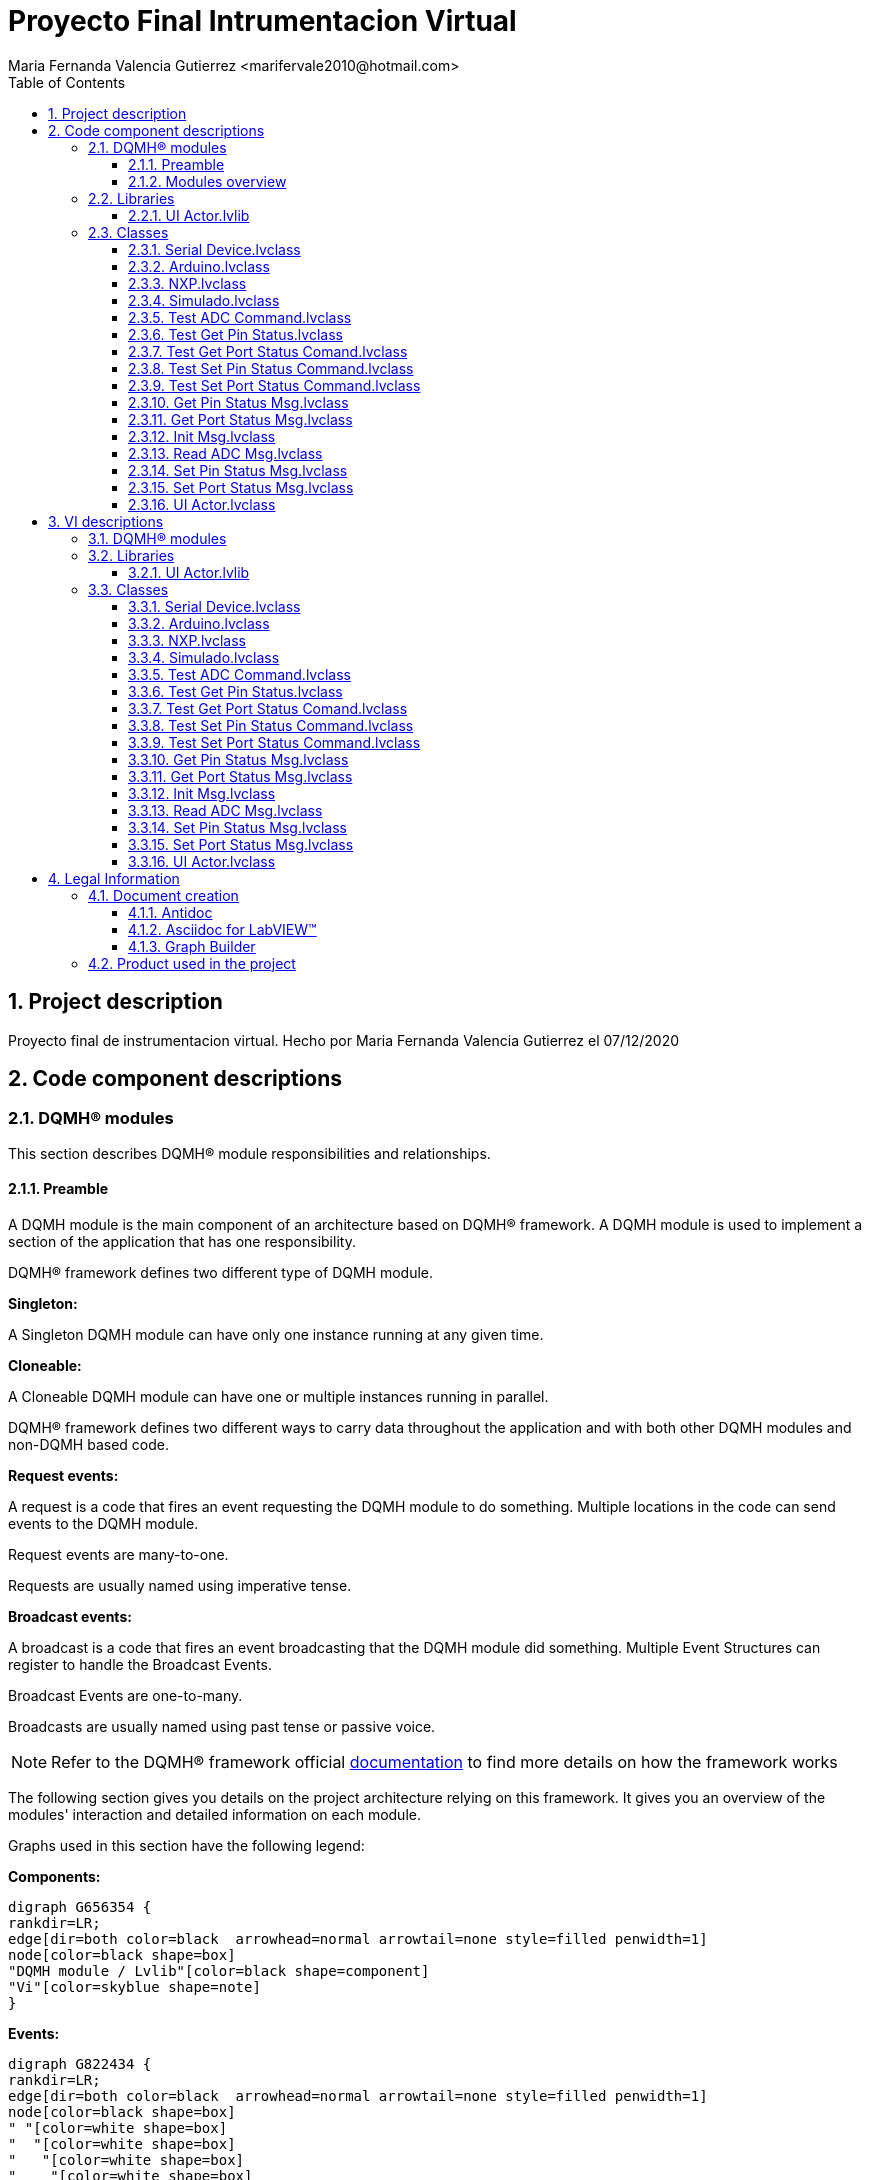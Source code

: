 = Proyecto Final Intrumentacion Virtual
Maria Fernanda Valencia Gutierrez <marifervale2010@hotmail.com>
:doctype: book
:toc: 
:imagesdir: Images
:sectnums: 
:toclevels: 3
:chapter-label: Section

== Project description

Proyecto final de instrumentacion virtual. Hecho por Maria Fernanda Valencia Gutierrez el 07/12/2020

== Code component descriptions

=== DQMH(R) modules

This section describes DQMH(R) module responsibilities and relationships.

==== Preamble

A DQMH module is the main component of an architecture based on DQMH(R) framework. A DQMH module is used to implement a section of the application that has one responsibility.

DQMH(R) framework defines two different type of DQMH module.  

====
*Singleton:*

A Singleton DQMH module can have only one instance running at any given time.
====

====
*Cloneable:*

A Cloneable DQMH module can have one or multiple instances running in parallel.
====

DQMH(R) framework defines two different ways to carry data throughout the application and with both other DQMH modules and non-DQMH based code.

====
*Request events:*

A request is a code that fires an event requesting the DQMH module to do something. Multiple locations in the code can send events to the DQMH module.

Request events are many-to-one.

Requests are usually named using imperative tense.
====

====
*Broadcast events:*

A broadcast is a code that fires an event broadcasting that the DQMH module did something. Multiple Event Structures can register to handle the Broadcast Events.

Broadcast Events are one-to-many.

Broadcasts are usually named using past tense or passive voice.
====

NOTE: Refer to the DQMH(R) framework official http://delacor.com/documentation/dqmh-html/[documentation] to find more details on how the framework works


The following section gives you details on the project architecture relying on this framework.
It gives you an overview of the modules' interaction and detailed information on each module.

Graphs used in this section have the following legend:

*Components:*


[graphviz, format="png", align="center"]
....
digraph G656354 {
rankdir=LR;
edge[dir=both color=black  arrowhead=normal arrowtail=none style=filled penwidth=1]
node[color=black shape=box]
"DQMH module / Lvlib"[color=black shape=component]
"Vi"[color=skyblue shape=note]
}
....

*Events:*

[graphviz, format="png", align="center"]
....
digraph G822434 {
rankdir=LR;
edge[dir=both color=black  arrowhead=normal arrowtail=none style=filled penwidth=1]
node[color=black shape=box]
" "[color=white shape=box]
"  "[color=white shape=box]
"   "[color=white shape=box]
"    "[color=white shape=box]
" " -> "  " [label="Request to a DQMH module" dir=both color=forestgreen  arrowhead=normal arrowtail=none style=filled penwidth=1];
"   " -> "    " [label="Broadcast from a DQMH module" dir=both color=goldenrod  arrowhead=normal arrowtail=none style=dashed penwidth=1];
}
....

*Start and Stop module callers:*

[graphviz, format="png", align="center"]
....
digraph G264088 {
rankdir=LR;
edge[dir=both color=black  arrowhead=normal arrowtail=none style=filled penwidth=1]
node[color=black shape=box]
"Start Module
caller"[color=black shape=component]
"Start Module"[color=yellowgreen shape=note]
"Start Module" -> "Start Module
caller" [label="Called by" dir=both color=yellowgreen  arrowhead=odot arrowtail=inv style=filled penwidth=1];
}
....

[graphviz, format="png", align="center"]
....
digraph G93019 {
rankdir=LR;
edge[dir=both color=black  arrowhead=normal arrowtail=none style=filled penwidth=1]
node[color=black shape=box]
"Stop Module
caller"[color=black shape=component]
"Stop Module"[color=tomato shape=note]
"Stop Module" -> "Stop Module
caller" [label="Called by" dir=both color=tomato  arrowhead=odot arrowtail=inv style=dotted penwidth=1];
}
....


==== Modules overview

This project contains the following modules.

.Modules list
|===
|Singleton|Cloneable

|===

This graph represents the links between all DQMH modules.

[graphviz, format="png", align="center"]
....
digraph G408265 {
rankdir=LR;
edge[dir=both color=black  arrowhead=normal arrowtail=none style=filled penwidth=1]
node[color=black shape=box]
}
....


=== Libraries

This section describes the libraries contained in the project.

==== UI Actor.lvlib

Libreria del Actor principal


=== Classes

This section describes the classes contained in the project.

==== Serial Device.lvclass

Esta clase contiene todos los dinamic dispatch vis que se utilizaron en cada implementación para cada marca además de los que crean cada comando y el que se encarga de leer el puerto serial.


==== Arduino.lvclass

Clase para la marca de microcontroladores Arduino, en esta ocasion probado con uno modelo Arduino NANO


==== NXP.lvclass

Clase para la marca de microcontroladores NXP


==== Simulado.lvclass

Esta clase es para un microcontrolador simulado


==== Test ADC Command.lvclass

Clase para probar el comando para leer el ADC


==== Test Get Pin Status.lvclass

Clase para probar el comando para obtener el estatus del pin


==== Test Get Port Status Comand.lvclass

Clase para probar el comando para obtener el status del puerto


==== Test Set Pin Status Command.lvclass

Clase para probar el comando para dar valor a un pin


==== Test Set Port Status Command.lvclass

Clase para probar el comando para dar valor a un puerto en hexadecimal


==== Get Pin Status Msg.lvclass

Mensajes para obtener el status de un pin


==== Get Port Status Msg.lvclass

Mensajes para obtener el status de un puerto


==== Init Msg.lvclass

Mensaje para incializar la comuncacion con el microcontrolador


==== Read ADC Msg.lvclass

Mensajes para leer el ADC


==== Set Pin Status Msg.lvclass

Mensajes para darle valor a un pin


==== Set Port Status Msg.lvclass

Mensajes para darle valor a un puerto en hexadecimal


==== UI Actor.lvclass

Clase del Actor UI principal


== VI descriptions

=== DQMH(R) modules

This section describes DQMH(R) modules events.

=== Libraries

This section describes libraries public VIs.

==== UI Actor.lvlib

===== UI Actor.lvlib:Get Pin Status Msg.lvclass:Send Get Pin Status.vi

:imgpath: UI Actor.lvlib_Get Pin Status Msg.lvclass_Send Get Pin Status.vi.png
image::{imgpath}[UI Actor.lvlib:Get Pin Status Msg.lvclass:Send Get Pin Status.vi]

*Description:*
++++
Manda el mensaje para obtener el status de un pin
++++

===== UI Actor.lvlib:Get Pin Status Msg.lvclass:Do.vi

:imgpath: UI Actor.lvlib_Get Pin Status Msg.lvclass_Do.vi.png
image::{imgpath}[UI Actor.lvlib:Get Pin Status Msg.lvclass:Do.vi]

*Description:*
++++
Manda mensaje para obtener el status de un pin
++++

===== UI Actor.lvlib:Get Port Status Msg.lvclass:Send Get Port Status.vi

:imgpath: UI Actor.lvlib_Get Port Status Msg.lvclass_Send Get Port Status.vi.png
image::{imgpath}[UI Actor.lvlib:Get Port Status Msg.lvclass:Send Get Port Status.vi]

*Description:*
++++
Manda el mensaje para obtener el status del puerto
++++

===== UI Actor.lvlib:Get Port Status Msg.lvclass:Do.vi

:imgpath: UI Actor.lvlib_Get Port Status Msg.lvclass_Do.vi.png
image::{imgpath}[UI Actor.lvlib:Get Port Status Msg.lvclass:Do.vi]

*Description:*
++++
Manda el mensaje para obtener el status del puerto
++++

===== UI Actor.lvlib:Init Msg.lvclass:Send Init.vi

:imgpath: UI Actor.lvlib_Init Msg.lvclass_Send Init.vi.png
image::{imgpath}[UI Actor.lvlib:Init Msg.lvclass:Send Init.vi]

*Description:*
++++
Manda mensaje para incializar la comuncacion con el microcontrolador
++++

===== UI Actor.lvlib:Init Msg.lvclass:Do.vi

:imgpath: UI Actor.lvlib_Init Msg.lvclass_Do.vi.png
image::{imgpath}[UI Actor.lvlib:Init Msg.lvclass:Do.vi]

*Description:*
++++
Manda mensaje para incializar la comuncacion con el microcontrolador
++++

===== UI Actor.lvlib:Read ADC Msg.lvclass:Send Read ADC.vi

:imgpath: UI Actor.lvlib_Read ADC Msg.lvclass_Send Read ADC.vi.png
image::{imgpath}[UI Actor.lvlib:Read ADC Msg.lvclass:Send Read ADC.vi]

*Description:*
++++
Manda mensaje para leer el ADC
++++

===== UI Actor.lvlib:Read ADC Msg.lvclass:Do.vi

:imgpath: UI Actor.lvlib_Read ADC Msg.lvclass_Do.vi.png
image::{imgpath}[UI Actor.lvlib:Read ADC Msg.lvclass:Do.vi]

*Description:*
++++
Manda mensaje para leer el ADC
++++

===== UI Actor.lvlib:Set Pin Status Msg.lvclass:Send Set Pin Status.vi

:imgpath: UI Actor.lvlib_Set Pin Status Msg.lvclass_Send Set Pin Status.vi.png
image::{imgpath}[UI Actor.lvlib:Set Pin Status Msg.lvclass:Send Set Pin Status.vi]

*Description:*
++++
Manda mensaje para darle valor a un pin
++++

===== UI Actor.lvlib:Set Pin Status Msg.lvclass:Do.vi

:imgpath: UI Actor.lvlib_Set Pin Status Msg.lvclass_Do.vi.png
image::{imgpath}[UI Actor.lvlib:Set Pin Status Msg.lvclass:Do.vi]

*Description:*
++++
Manda mensaje para darle valor a un pin
++++

===== UI Actor.lvlib:Set Port Status Msg.lvclass:Send Set Port Status.vi

:imgpath: UI Actor.lvlib_Set Port Status Msg.lvclass_Send Set Port Status.vi.png
image::{imgpath}[UI Actor.lvlib:Set Port Status Msg.lvclass:Send Set Port Status.vi]

*Description:*
++++
Manda mensaje para darle valor a un puerto en hexadecimal
++++

===== UI Actor.lvlib:Set Port Status Msg.lvclass:Do.vi

:imgpath: UI Actor.lvlib_Set Port Status Msg.lvclass_Do.vi.png
image::{imgpath}[UI Actor.lvlib:Set Port Status Msg.lvclass:Do.vi]

*Description:*
++++
Manda mensaje para darle valor a un puerto en hexadecimal
++++

===== UI Actor.lvlib:UI Actor.lvclass:Read Marca.vi

:imgpath: UI Actor.lvlib_UI Actor.lvclass_Read Marca.vi.png
image::{imgpath}[UI Actor.lvlib:UI Actor.lvclass:Read Marca.vi]

*Description:*
++++
Lee la marca del micro
++++

===== UI Actor.lvlib:UI Actor.lvclass:Write Marca.vi

:imgpath: UI Actor.lvlib_UI Actor.lvclass_Write Marca.vi.png
image::{imgpath}[UI Actor.lvlib:UI Actor.lvclass:Write Marca.vi]

*Description:*
++++
Escribe la marca del micro
++++

===== UI Actor.lvlib:UI Actor.lvclass:Read Visa com port.vi

:imgpath: UI Actor.lvlib_UI Actor.lvclass_Read Visa com port.vi.png
image::{imgpath}[UI Actor.lvlib:UI Actor.lvclass:Read Visa com port.vi]

*Description:*
++++
Lee el puerto com

++++

===== UI Actor.lvlib:UI Actor.lvclass:Write Visa com port.vi

:imgpath: UI Actor.lvlib_UI Actor.lvclass_Write Visa com port.vi.png
image::{imgpath}[UI Actor.lvlib:UI Actor.lvclass:Write Visa com port.vi]

*Description:*
++++
Escribe el puerto com
++++

===== UI Actor.lvlib:UI Actor.lvclass:Read Visa com port 2.vi

:imgpath: UI Actor.lvlib_UI Actor.lvclass_Read Visa com port 2.vi.png
image::{imgpath}[UI Actor.lvlib:UI Actor.lvclass:Read Visa com port 2.vi]

*Description:*
++++
Lee el puerto com

++++

===== UI Actor.lvlib:UI Actor.lvclass:Write Visa com port 2.vi

:imgpath: UI Actor.lvlib_UI Actor.lvclass_Write Visa com port 2.vi.png
image::{imgpath}[UI Actor.lvlib:UI Actor.lvclass:Write Visa com port 2.vi]

*Description:*
++++
Escribe el puerto com
++++

===== UI Actor.lvlib:UI Actor.lvclass:Get Pin Status.vi

:imgpath: UI Actor.lvlib_UI Actor.lvclass_Get Pin Status.vi.png
image::{imgpath}[UI Actor.lvlib:UI Actor.lvclass:Get Pin Status.vi]

*Description:*
++++
Obtiene el valor del pin del micro seleccionado
++++

===== UI Actor.lvlib:UI Actor.lvclass:Get Port Status.vi

:imgpath: UI Actor.lvlib_UI Actor.lvclass_Get Port Status.vi.png
image::{imgpath}[UI Actor.lvlib:UI Actor.lvclass:Get Port Status.vi]

*Description:*
++++
Obtiene el valor del puerto del micro de la marca seleccionado
++++

===== UI Actor.lvlib:UI Actor.lvclass:Init.vi

:imgpath: UI Actor.lvlib_UI Actor.lvclass_Init.vi.png
image::{imgpath}[UI Actor.lvlib:UI Actor.lvclass:Init.vi]

*Description:*
++++
Inicializa la comunicacion serial con el micro de la marca seleccionada
++++

===== UI Actor.lvlib:UI Actor.lvclass:Read ADC.vi

:imgpath: UI Actor.lvlib_UI Actor.lvclass_Read ADC.vi.png
image::{imgpath}[UI Actor.lvlib:UI Actor.lvclass:Read ADC.vi]

*Description:*
++++
Lee el valor que se encuentre en el ADC del micro de la marca seleccionada
++++

===== UI Actor.lvlib:UI Actor.lvclass:SDGETPort.vi

:imgpath: UI Actor.lvlib_UI Actor.lvclass_SDGETPort.vi.png
image::{imgpath}[UI Actor.lvlib:UI Actor.lvclass:SDGETPort.vi]

*Description:*
++++
Dependiendo del comando que se obtenga serial para saber el valor del puerto es traducido en leds que se muestran en Actor core con ayuda de eventos
++++

===== UI Actor.lvlib:UI Actor.lvclass:SDLEDUPDT.vi

:imgpath: UI Actor.lvlib_UI Actor.lvclass_SDLEDUPDT.vi.png
image::{imgpath}[UI Actor.lvlib:UI Actor.lvclass:SDLEDUPDT.vi]

*Description:*
++++
Dependiendo de la respuesta que de el puerto serial se traducira en leds para mostrar el estatus tambien en la interfaz del actor ui
++++

===== UI Actor.lvlib:UI Actor.lvclass:SDPORTUPDT.vi

:imgpath: UI Actor.lvlib_UI Actor.lvclass_SDPORTUPDT.vi.png
image::{imgpath}[UI Actor.lvlib:UI Actor.lvclass:SDPORTUPDT.vi]

*Description:*
++++
Dependiendo del comando que se obtenga serial para saber el valor del puerto es traducido en leds que se muestran en Actor core con ayuda de eventos
++++

===== UI Actor.lvlib:UI Actor.lvclass:SDSETP.vi

:imgpath: UI Actor.lvlib_UI Actor.lvclass_SDSETP.vi.png
image::{imgpath}[UI Actor.lvlib:UI Actor.lvclass:SDSETP.vi]

*Description:*
++++
Dependiendo de la respuesta que de el puerto serial se traducira en leds para mostrar el estatus tambien en la interfaz del actor ui
++++

===== UI Actor.lvlib:UI Actor.lvclass:Set Pin Status.vi

:imgpath: UI Actor.lvlib_UI Actor.lvclass_Set Pin Status.vi.png
image::{imgpath}[UI Actor.lvlib:UI Actor.lvclass:Set Pin Status.vi]

*Description:*
++++
Se le da un valor de alto o bajo a un pin de un puerto de la marca del micro seleccionado
++++

===== UI Actor.lvlib:UI Actor.lvclass:Set Port Status.vi

:imgpath: UI Actor.lvlib_UI Actor.lvclass_Set Port Status.vi.png
image::{imgpath}[UI Actor.lvlib:UI Actor.lvclass:Set Port Status.vi]

*Description:*
++++
Se le da un valor en hexadecimal a un puerto de la marca del micro seleccionado
++++

=== Classes

This section describes classes public VIs.

==== Serial Device.lvclass

===== Serial Device.lvclass:Read Visa com port.vi

:imgpath: Serial Device.lvclass_Read Visa com port.vi.png
image::{imgpath}[Serial Device.lvclass:Read Visa com port.vi]

*Description:*
++++
Lee el puerto com

++++

===== Serial Device.lvclass:Write Visa com port.vi

:imgpath: Serial Device.lvclass_Write Visa com port.vi.png
image::{imgpath}[Serial Device.lvclass:Write Visa com port.vi]

*Description:*
++++
Escribe el puerto com
++++

===== Serial Device.lvclass:ADC Command.vi

:imgpath: Serial Device.lvclass_ADC Command.vi.png
image::{imgpath}[Serial Device.lvclass:ADC Command.vi]

*Description:*
++++
Se forma el comando para leer el ADC de cada marca
++++

===== Serial Device.lvclass:Close connection.vi

:imgpath: Serial Device.lvclass_Close connection.vi.png
image::{imgpath}[Serial Device.lvclass:Close connection.vi]

*Description:*
++++
Se cierra la conexion actual del puerto com

++++

===== Serial Device.lvclass:Command.vi

:imgpath: Serial Device.lvclass_Command.vi.png
image::{imgpath}[Serial Device.lvclass:Command.vi]

*Description:*
++++
Se tiene solamente el vit del comando vacio
++++

===== Serial Device.lvclass:Command.vit

:imgpath: Serial Device.lvclass_Command.vit.png
image::{imgpath}[Serial Device.lvclass:Command.vit]

*Description:*
++++
Este es el vit para generar los comandos con cada parametro dependiendo de lo que se solicite
++++

===== Serial Device.lvclass:Core command.vi

:imgpath: Serial Device.lvclass_Core command.vi.png
image::{imgpath}[Serial Device.lvclass:Core command.vi]

*Description:*
++++
Es un esqueleto para generar el comando donde junta todos los parametros y da un comando de salida
++++

===== Serial Device.lvclass:Get Pin Command.vi

:imgpath: Serial Device.lvclass_Get Pin Command.vi.png
image::{imgpath}[Serial Device.lvclass:Get Pin Command.vi]

*Description:*
++++
Se genera el comando para obtener el estatus del pin seleccionado
++++

===== Serial Device.lvclass:Get Port Command.vi

:imgpath: Serial Device.lvclass_Get Port Command.vi.png
image::{imgpath}[Serial Device.lvclass:Get Port Command.vi]

*Description:*
++++
Se forma el comando para obtener el estatus del puerto seleccionado
++++

===== Serial Device.lvclass:Initialize.vi

:imgpath: Serial Device.lvclass_Initialize.vi.png
image::{imgpath}[Serial Device.lvclass:Initialize.vi]

*Description:*
++++
Se hace la inicializacion dependiendo de la marca que se tenga de entrada
++++

===== Serial Device.lvclass:Read VISA.vi

:imgpath: Serial Device.lvclass_Read VISA.vi.png
image::{imgpath}[Serial Device.lvclass:Read VISA.vi]

*Description:*
++++
Lee el buffer del puerto serial que se seleccione y da como resultado todo lo que contenga, tiene un retardo de 30ms para hacer la comunicacion
++++

===== Serial Device.lvclass:Send command ADC.vi

:imgpath: Serial Device.lvclass_Send command ADC.vi.png
image::{imgpath}[Serial Device.lvclass:Send command ADC.vi]

*Description:*
++++
Se tiene dentro el comando del ADC y este sera solo para mandarlo a llamar

++++

===== Serial Device.lvclass:Send command Get Pin.vi

:imgpath: Serial Device.lvclass_Send command Get Pin.vi.png
image::{imgpath}[Serial Device.lvclass:Send command Get Pin.vi]

*Description:*
++++
Se tiene dentro el comando para obtener el estatus del pin y este sera solo para mandarlo a llamar
++++

===== Serial Device.lvclass:Send command Get Port.vi

:imgpath: Serial Device.lvclass_Send command Get Port.vi.png
image::{imgpath}[Serial Device.lvclass:Send command Get Port.vi]

*Description:*
++++
Se tiene dentro el comando para obtener el estatus del puerto y este sera solo para mandarlo a llamar
++++

===== Serial Device.lvclass:Send command Set Pin.vi

:imgpath: Serial Device.lvclass_Send command Set Pin.vi.png
image::{imgpath}[Serial Device.lvclass:Send command Set Pin.vi]

*Description:*
++++
Se tiene dentro el comando para poner el pin en un valor y este sera solo para mandarlo a llamar
++++

===== Serial Device.lvclass:Send command Set Port.vi

:imgpath: Serial Device.lvclass_Send command Set Port.vi.png
image::{imgpath}[Serial Device.lvclass:Send command Set Port.vi]

*Description:*
++++
Se tiene dentro el comando para poner el puerto en un valor y este sera solo para mandarlo a llamar
++++

===== Serial Device.lvclass:Send command.vi

:imgpath: Serial Device.lvclass_Send command.vi.png
image::{imgpath}[Serial Device.lvclass:Send command.vi]

*Description:*
++++
Es para mandar los distintos comandos
++++

===== Serial Device.lvclass:Send command.vit

:imgpath: Serial Device.lvclass_Send command.vit.png
image::{imgpath}[Serial Device.lvclass:Send command.vit]

*Description:*
++++
Este es el vit para mandar los distintos comandos
++++

===== Serial Device.lvclass:Set pin command.vi

:imgpath: Serial Device.lvclass_Set pin command.vi.png
image::{imgpath}[Serial Device.lvclass:Set pin command.vi]

*Description:*
++++
Aqui se forma el comando para poner el pin de un puerto en alto o bajo, y dependiendo de la marca que se le coloque.
++++

===== Serial Device.lvclass:Set port command.vi

:imgpath: Serial Device.lvclass_Set port command.vi.png
image::{imgpath}[Serial Device.lvclass:Set port command.vi]

*Description:*
++++
Aqui se forma el comando para poner el puerto en un valor en hexadecimal, y dependiendo de la marca que se le coloque.
++++

==== Arduino.lvclass

===== Arduino.lvclass:Initialize.vi

:imgpath: Arduino.lvclass_Initialize.vi.png
image::{imgpath}[Arduino.lvclass:Initialize.vi]

*Description:*
++++
Se inicializa la comunicacion con el arduino de manera serial
++++

===== Arduino.lvclass:Send command ADC.vi

:imgpath: Arduino.lvclass_Send command ADC.vi.png
image::{imgpath}[Arduino.lvclass:Send command ADC.vi]

*Description:*
++++
Se manda el comando para leer el ADC, se escribe en el puerto serial y se lee la respuesta que de el micro.
++++

===== Arduino.lvclass:Send command Get Pin.vi

:imgpath: Arduino.lvclass_Send command Get Pin.vi.png
image::{imgpath}[Arduino.lvclass:Send command Get Pin.vi]

*Description:*
++++
Se manda el comando para leer obtener el status del pin, se escribe en el puerto serial y se lee la respuesta que de el micro.
++++

===== Arduino.lvclass:Send command Get Port.vi

:imgpath: Arduino.lvclass_Send command Get Port.vi.png
image::{imgpath}[Arduino.lvclass:Send command Get Port.vi]

*Description:*
++++
Se manda el comando para obtener el estatus del puerto, se escribe en el puerto serial y se lee la respuesta que de el micro.
++++

===== Arduino.lvclass:Send command Set Pin.vi

:imgpath: Arduino.lvclass_Send command Set Pin.vi.png
image::{imgpath}[Arduino.lvclass:Send command Set Pin.vi]

*Description:*
++++
Se manda el comando para darle un valor a un pin, se escribe en el puerto serial y se lee la respuesta que de el micro.
++++

===== Arduino.lvclass:Send command Set Port.vi

:imgpath: Arduino.lvclass_Send command Set Port.vi.png
image::{imgpath}[Arduino.lvclass:Send command Set Port.vi]

*Description:*
++++
Se manda el comando para poner el peurto en un valor en hexadecimal, se escribe en el puerto serial y se lee la respuesta que de el micro.
++++

==== NXP.lvclass

===== NXP.lvclass:Initialize.vi

:imgpath: NXP.lvclass_Initialize.vi.png
image::{imgpath}[NXP.lvclass:Initialize.vi]

*Description:*
++++
Se inicializa la comunicacion con el nxp de manera serial
++++

===== NXP.lvclass:Send command ADC.vi

:imgpath: NXP.lvclass_Send command ADC.vi.png
image::{imgpath}[NXP.lvclass:Send command ADC.vi]

*Description:*
++++
Se manda el comando para leer el ADC, se escribe en el puerto serial y se lee la respuesta que de el micro.
++++

===== NXP.lvclass:Send command Get Pin.vi

:imgpath: NXP.lvclass_Send command Get Pin.vi.png
image::{imgpath}[NXP.lvclass:Send command Get Pin.vi]

*Description:*
++++
Se manda el comando para leer obtener el status del pin, se escribe en el puerto serial y se lee la respuesta que de el micro.
++++

===== NXP.lvclass:Send command Get Port.vi

:imgpath: NXP.lvclass_Send command Get Port.vi.png
image::{imgpath}[NXP.lvclass:Send command Get Port.vi]

*Description:*
++++
Se manda el comando para obtener el estatus del puerto, se escribe en el puerto serial y se lee la respuesta que de el micro.
++++

===== NXP.lvclass:Send command Set Pin.vi

:imgpath: NXP.lvclass_Send command Set Pin.vi.png
image::{imgpath}[NXP.lvclass:Send command Set Pin.vi]

*Description:*
++++
Se manda el comando para darle un valor a un pin, se escribe en el puerto serial y se lee la respuesta que de el micro.
++++

===== NXP.lvclass:Send command Set Port.vi

:imgpath: NXP.lvclass_Send command Set Port.vi.png
image::{imgpath}[NXP.lvclass:Send command Set Port.vi]

*Description:*
++++
Se manda el comando para poner el peurto en un valor en hexadecimal, se escribe en el puerto serial y se lee la respuesta que de el micro.
++++

==== Simulado.lvclass

===== Simulado.lvclass:Read Simulated commands.vi

:imgpath: Simulado.lvclass_Read Simulated commands.vi.png
image::{imgpath}[Simulado.lvclass:Read Simulated commands.vi]

*Description:*
No description found (add content in VI description)

===== Simulado.lvclass:Write Simulated commands.vi

:imgpath: Simulado.lvclass_Write Simulated commands.vi.png
image::{imgpath}[Simulado.lvclass:Write Simulated commands.vi]

*Description:*
No description found (add content in VI description)

===== Simulado.lvclass:Initialize.vi

:imgpath: Simulado.lvclass_Initialize.vi.png
image::{imgpath}[Simulado.lvclass:Initialize.vi]

*Description:*
++++
Se inicializa la comunicacion con el micro simulado de manera serial
++++

===== Simulado.lvclass:Send command ADC.vi

:imgpath: Simulado.lvclass_Send command ADC.vi.png
image::{imgpath}[Simulado.lvclass:Send command ADC.vi]

*Description:*
++++
Se manda el comando para leer el ADC, se escribe en el puerto serial y se lee la respuesta que de el micro simulado.
++++

===== Simulado.lvclass:Send command Get Pin.vi

:imgpath: Simulado.lvclass_Send command Get Pin.vi.png
image::{imgpath}[Simulado.lvclass:Send command Get Pin.vi]

*Description:*
++++
Se manda el comando para leer obtener el status del pin, se escribe en el puerto serial y se lee la respuesta que de el micro.
++++

===== Simulado.lvclass:Send command Get Port.vi

:imgpath: Simulado.lvclass_Send command Get Port.vi.png
image::{imgpath}[Simulado.lvclass:Send command Get Port.vi]

*Description:*
++++
Se manda el comando para obtener el estatus del puerto, se escribe en el puerto serial y se lee la respuesta que de el micro.
++++

===== Simulado.lvclass:Send command Set Pin.vi

:imgpath: Simulado.lvclass_Send command Set Pin.vi.png
image::{imgpath}[Simulado.lvclass:Send command Set Pin.vi]

*Description:*
++++
Se manda el comando para darle un valor a un pin, se escribe en el puerto serial y se lee la respuesta que de el micro.
++++

===== Simulado.lvclass:Send command Set Port.vi

:imgpath: Simulado.lvclass_Send command Set Port.vi.png
image::{imgpath}[Simulado.lvclass:Send command Set Port.vi]

*Description:*
++++
Se manda el comando para poner el peurto en un valor en hexadecimal, se escribe en el puerto serial y se lee la respuesta que de el micro.
++++

==== Test ADC Command.lvclass

===== Test ADC Command.lvclass:setUp.vi

:imgpath: Test ADC Command.lvclass_setUp.vi.png
image::{imgpath}[Test ADC Command.lvclass:setUp.vi]

*Description:*
++++
setUp runs prior to the test method during test execution.  Use this method to initialize any object data required by your tests.
++++

===== Test ADC Command.lvclass:tearDown.vi

:imgpath: Test ADC Command.lvclass_tearDown.vi.png
image::{imgpath}[Test ADC Command.lvclass:tearDown.vi]

*Description:*
++++
tearDown runs after the test method has completed.  Use this method to clean up any operations or references that were opened by setUp or the test method.  Unit tests should be independent of other unit tests so this VI should ensure that the next test can run in a 'clean' test environment.
++++

===== Test ADC Command.lvclass:testExample.vit

:imgpath: Test ADC Command.lvclass_testExample.vit.png
image::{imgpath}[Test ADC Command.lvclass:testExample.vit]

*Description:*
No description found (add content in VI description)

===== Test ADC Command.lvclass:temp_VI_UnderTest.vi

:imgpath: Test ADC Command.lvclass_temp_VI_UnderTest.vi.png
image::{imgpath}[Test ADC Command.lvclass:temp_VI_UnderTest.vi]

*Description:*
No description found (add content in VI description)

===== Test ADC Command.lvclass:Test Serial ADC Command Response.vi

:imgpath: Test ADC Command.lvclass_Test Serial ADC Command Response.vi.png
image::{imgpath}[Test ADC Command.lvclass:Test Serial ADC Command Response.vi]

*Description:*
++++
En este vi tomado como template del testExample se prueba el comando mandado para leer el ADC del microcontrolador simulado.
++++

==== Test Get Pin Status.lvclass

===== Test Get Pin Status.lvclass:setUp.vi

:imgpath: Test Get Pin Status.lvclass_setUp.vi.png
image::{imgpath}[Test Get Pin Status.lvclass:setUp.vi]

*Description:*
++++
setUp runs prior to the test method during test execution.  Use this method to initialize any object data required by your tests.
++++

===== Test Get Pin Status.lvclass:tearDown.vi

:imgpath: Test Get Pin Status.lvclass_tearDown.vi.png
image::{imgpath}[Test Get Pin Status.lvclass:tearDown.vi]

*Description:*
++++
tearDown runs after the test method has completed.  Use this method to clean up any operations or references that were opened by setUp or the test method.  Unit tests should be independent of other unit tests so this VI should ensure that the next test can run in a 'clean' test environment.
++++

===== Test Get Pin Status.lvclass:testExample.vit

:imgpath: Test Get Pin Status.lvclass_testExample.vit.png
image::{imgpath}[Test Get Pin Status.lvclass:testExample.vit]

*Description:*
No description found (add content in VI description)

===== Test Get Pin Status.lvclass:temp_VI_UnderTest.vi

:imgpath: Test Get Pin Status.lvclass_temp_VI_UnderTest.vi.png
image::{imgpath}[Test Get Pin Status.lvclass:temp_VI_UnderTest.vi]

*Description:*
No description found (add content in VI description)

===== Test Get Pin Status.lvclass:Test Get Pin Status Comm.vi

:imgpath: Test Get Pin Status.lvclass_Test Get Pin Status Comm.vi.png
image::{imgpath}[Test Get Pin Status.lvclass:Test Get Pin Status Comm.vi]

*Description:*
++++
En este vi tomado como template del testExample se prueba el comando mandado para obtener el status de un pin del microcontrolador simulado.
++++

==== Test Get Port Status Comand.lvclass

===== Test Get Port Status Comand.lvclass:setUp.vi

:imgpath: Test Get Port Status Comand.lvclass_setUp.vi.png
image::{imgpath}[Test Get Port Status Comand.lvclass:setUp.vi]

*Description:*
++++
setUp runs prior to the test method during test execution.  Use this method to initialize any object data required by your tests.
++++

===== Test Get Port Status Comand.lvclass:tearDown.vi

:imgpath: Test Get Port Status Comand.lvclass_tearDown.vi.png
image::{imgpath}[Test Get Port Status Comand.lvclass:tearDown.vi]

*Description:*
++++
tearDown runs after the test method has completed.  Use this method to clean up any operations or references that were opened by setUp or the test method.  Unit tests should be independent of other unit tests so this VI should ensure that the next test can run in a 'clean' test environment.
++++

===== Test Get Port Status Comand.lvclass:testExample.vit

:imgpath: Test Get Port Status Comand.lvclass_testExample.vit.png
image::{imgpath}[Test Get Port Status Comand.lvclass:testExample.vit]

*Description:*
No description found (add content in VI description)

===== Test Get Port Status Comand.lvclass:temp_VI_UnderTest.vi

:imgpath: Test Get Port Status Comand.lvclass_temp_VI_UnderTest.vi.png
image::{imgpath}[Test Get Port Status Comand.lvclass:temp_VI_UnderTest.vi]

*Description:*
No description found (add content in VI description)

===== Test Get Port Status Comand.lvclass:Test Get Port Status Comm.vi

:imgpath: Test Get Port Status Comand.lvclass_Test Get Port Status Comm.vi.png
image::{imgpath}[Test Get Port Status Comand.lvclass:Test Get Port Status Comm.vi]

*Description:*
++++
En este vi tomado como template del testExample se prueba el comando mandado para obtener el valor del puerto del microcontrolador simulado.
++++

==== Test Set Pin Status Command.lvclass

===== Test Set Pin Status Command.lvclass:setUp.vi

:imgpath: Test Set Pin Status Command.lvclass_setUp.vi.png
image::{imgpath}[Test Set Pin Status Command.lvclass:setUp.vi]

*Description:*
++++
setUp runs prior to the test method during test execution.  Use this method to initialize any object data required by your tests.
++++

===== Test Set Pin Status Command.lvclass:tearDown.vi

:imgpath: Test Set Pin Status Command.lvclass_tearDown.vi.png
image::{imgpath}[Test Set Pin Status Command.lvclass:tearDown.vi]

*Description:*
++++
tearDown runs after the test method has completed.  Use this method to clean up any operations or references that were opened by setUp or the test method.  Unit tests should be independent of other unit tests so this VI should ensure that the next test can run in a 'clean' test environment.
++++

===== Test Set Pin Status Command.lvclass:testExample.vit

:imgpath: Test Set Pin Status Command.lvclass_testExample.vit.png
image::{imgpath}[Test Set Pin Status Command.lvclass:testExample.vit]

*Description:*
No description found (add content in VI description)

===== Test Set Pin Status Command.lvclass:temp_VI_UnderTest.vi

:imgpath: Test Set Pin Status Command.lvclass_temp_VI_UnderTest.vi.png
image::{imgpath}[Test Set Pin Status Command.lvclass:temp_VI_UnderTest.vi]

*Description:*
No description found (add content in VI description)

===== Test Set Pin Status Command.lvclass:Test Set Pin Status Command.vi

:imgpath: Test Set Pin Status Command.lvclass_Test Set Pin Status Command.vi.png
image::{imgpath}[Test Set Pin Status Command.lvclass:Test Set Pin Status Command.vi]

*Description:*
++++
En este vi tomado como template del testExample se prueba el comando mandado para darle valor a un pin del microcontrolador simulado.
++++

==== Test Set Port Status Command.lvclass

===== Test Set Port Status Command.lvclass:setUp.vi

:imgpath: Test Set Port Status Command.lvclass_setUp.vi.png
image::{imgpath}[Test Set Port Status Command.lvclass:setUp.vi]

*Description:*
++++
setUp runs prior to the test method during test execution.  Use this method to initialize any object data required by your tests.
++++

===== Test Set Port Status Command.lvclass:tearDown.vi

:imgpath: Test Set Port Status Command.lvclass_tearDown.vi.png
image::{imgpath}[Test Set Port Status Command.lvclass:tearDown.vi]

*Description:*
++++
tearDown runs after the test method has completed.  Use this method to clean up any operations or references that were opened by setUp or the test method.  Unit tests should be independent of other unit tests so this VI should ensure that the next test can run in a 'clean' test environment.
++++

===== Test Set Port Status Command.lvclass:testExample.vit

:imgpath: Test Set Port Status Command.lvclass_testExample.vit.png
image::{imgpath}[Test Set Port Status Command.lvclass:testExample.vit]

*Description:*
No description found (add content in VI description)

===== Test Set Port Status Command.lvclass:temp_VI_UnderTest.vi

:imgpath: Test Set Port Status Command.lvclass_temp_VI_UnderTest.vi.png
image::{imgpath}[Test Set Port Status Command.lvclass:temp_VI_UnderTest.vi]

*Description:*
No description found (add content in VI description)

===== Test Set Port Status Command.lvclass:Test Set Port Status Comm.vi

:imgpath: Test Set Port Status Command.lvclass_Test Set Port Status Comm.vi.png
image::{imgpath}[Test Set Port Status Command.lvclass:Test Set Port Status Comm.vi]

*Description:*
++++
En este vi tomado como template del testExample se prueba el comando mandado para darle valor a un puerto del microcontrolador simulado.
++++

==== Get Pin Status Msg.lvclass

===== UI Actor.lvlib:Get Pin Status Msg.lvclass:Send Get Pin Status.vi

:imgpath: UI Actor.lvlib_Get Pin Status Msg.lvclass_Send Get Pin Status.vi.png
image::{imgpath}[UI Actor.lvlib:Get Pin Status Msg.lvclass:Send Get Pin Status.vi]

*Description:*
++++
Manda el mensaje para obtener el status de un pin
++++

===== UI Actor.lvlib:Get Pin Status Msg.lvclass:Do.vi

:imgpath: UI Actor.lvlib_Get Pin Status Msg.lvclass_Do.vi.png
image::{imgpath}[UI Actor.lvlib:Get Pin Status Msg.lvclass:Do.vi]

*Description:*
++++
Manda mensaje para obtener el status de un pin
++++

==== Get Port Status Msg.lvclass

===== UI Actor.lvlib:Get Port Status Msg.lvclass:Send Get Port Status.vi

:imgpath: UI Actor.lvlib_Get Port Status Msg.lvclass_Send Get Port Status.vi.png
image::{imgpath}[UI Actor.lvlib:Get Port Status Msg.lvclass:Send Get Port Status.vi]

*Description:*
++++
Manda el mensaje para obtener el status del puerto
++++

===== UI Actor.lvlib:Get Port Status Msg.lvclass:Do.vi

:imgpath: UI Actor.lvlib_Get Port Status Msg.lvclass_Do.vi.png
image::{imgpath}[UI Actor.lvlib:Get Port Status Msg.lvclass:Do.vi]

*Description:*
++++
Manda el mensaje para obtener el status del puerto
++++

==== Init Msg.lvclass

===== UI Actor.lvlib:Init Msg.lvclass:Send Init.vi

:imgpath: UI Actor.lvlib_Init Msg.lvclass_Send Init.vi.png
image::{imgpath}[UI Actor.lvlib:Init Msg.lvclass:Send Init.vi]

*Description:*
++++
Manda mensaje para incializar la comuncacion con el microcontrolador
++++

===== UI Actor.lvlib:Init Msg.lvclass:Do.vi

:imgpath: UI Actor.lvlib_Init Msg.lvclass_Do.vi.png
image::{imgpath}[UI Actor.lvlib:Init Msg.lvclass:Do.vi]

*Description:*
++++
Manda mensaje para incializar la comuncacion con el microcontrolador
++++

==== Read ADC Msg.lvclass

===== UI Actor.lvlib:Read ADC Msg.lvclass:Send Read ADC.vi

:imgpath: UI Actor.lvlib_Read ADC Msg.lvclass_Send Read ADC.vi.png
image::{imgpath}[UI Actor.lvlib:Read ADC Msg.lvclass:Send Read ADC.vi]

*Description:*
++++
Manda mensaje para leer el ADC
++++

===== UI Actor.lvlib:Read ADC Msg.lvclass:Do.vi

:imgpath: UI Actor.lvlib_Read ADC Msg.lvclass_Do.vi.png
image::{imgpath}[UI Actor.lvlib:Read ADC Msg.lvclass:Do.vi]

*Description:*
++++
Manda mensaje para leer el ADC
++++

==== Set Pin Status Msg.lvclass

===== UI Actor.lvlib:Set Pin Status Msg.lvclass:Send Set Pin Status.vi

:imgpath: UI Actor.lvlib_Set Pin Status Msg.lvclass_Send Set Pin Status.vi.png
image::{imgpath}[UI Actor.lvlib:Set Pin Status Msg.lvclass:Send Set Pin Status.vi]

*Description:*
++++
Manda mensaje para darle valor a un pin
++++

===== UI Actor.lvlib:Set Pin Status Msg.lvclass:Do.vi

:imgpath: UI Actor.lvlib_Set Pin Status Msg.lvclass_Do.vi.png
image::{imgpath}[UI Actor.lvlib:Set Pin Status Msg.lvclass:Do.vi]

*Description:*
++++
Manda mensaje para darle valor a un pin
++++

==== Set Port Status Msg.lvclass

===== UI Actor.lvlib:Set Port Status Msg.lvclass:Send Set Port Status.vi

:imgpath: UI Actor.lvlib_Set Port Status Msg.lvclass_Send Set Port Status.vi.png
image::{imgpath}[UI Actor.lvlib:Set Port Status Msg.lvclass:Send Set Port Status.vi]

*Description:*
++++
Manda mensaje para darle valor a un puerto en hexadecimal
++++

===== UI Actor.lvlib:Set Port Status Msg.lvclass:Do.vi

:imgpath: UI Actor.lvlib_Set Port Status Msg.lvclass_Do.vi.png
image::{imgpath}[UI Actor.lvlib:Set Port Status Msg.lvclass:Do.vi]

*Description:*
++++
Manda mensaje para darle valor a un puerto en hexadecimal
++++

==== UI Actor.lvclass

===== UI Actor.lvlib:UI Actor.lvclass:Read Marca.vi

:imgpath: UI Actor.lvlib_UI Actor.lvclass_Read Marca.vi.png
image::{imgpath}[UI Actor.lvlib:UI Actor.lvclass:Read Marca.vi]

*Description:*
++++
Lee la marca del micro
++++

===== UI Actor.lvlib:UI Actor.lvclass:Write Marca.vi

:imgpath: UI Actor.lvlib_UI Actor.lvclass_Write Marca.vi.png
image::{imgpath}[UI Actor.lvlib:UI Actor.lvclass:Write Marca.vi]

*Description:*
++++
Escribe la marca del micro
++++

===== UI Actor.lvlib:UI Actor.lvclass:Read Visa com port.vi

:imgpath: UI Actor.lvlib_UI Actor.lvclass_Read Visa com port.vi.png
image::{imgpath}[UI Actor.lvlib:UI Actor.lvclass:Read Visa com port.vi]

*Description:*
++++
Lee el puerto com

++++

===== UI Actor.lvlib:UI Actor.lvclass:Write Visa com port.vi

:imgpath: UI Actor.lvlib_UI Actor.lvclass_Write Visa com port.vi.png
image::{imgpath}[UI Actor.lvlib:UI Actor.lvclass:Write Visa com port.vi]

*Description:*
++++
Escribe el puerto com
++++

===== UI Actor.lvlib:UI Actor.lvclass:Read Visa com port 2.vi

:imgpath: UI Actor.lvlib_UI Actor.lvclass_Read Visa com port 2.vi.png
image::{imgpath}[UI Actor.lvlib:UI Actor.lvclass:Read Visa com port 2.vi]

*Description:*
++++
Lee el puerto com

++++

===== UI Actor.lvlib:UI Actor.lvclass:Write Visa com port 2.vi

:imgpath: UI Actor.lvlib_UI Actor.lvclass_Write Visa com port 2.vi.png
image::{imgpath}[UI Actor.lvlib:UI Actor.lvclass:Write Visa com port 2.vi]

*Description:*
++++
Escribe el puerto com
++++

===== UI Actor.lvlib:UI Actor.lvclass:Get Pin Status.vi

:imgpath: UI Actor.lvlib_UI Actor.lvclass_Get Pin Status.vi.png
image::{imgpath}[UI Actor.lvlib:UI Actor.lvclass:Get Pin Status.vi]

*Description:*
++++
Obtiene el valor del pin del micro seleccionado
++++

===== UI Actor.lvlib:UI Actor.lvclass:Get Port Status.vi

:imgpath: UI Actor.lvlib_UI Actor.lvclass_Get Port Status.vi.png
image::{imgpath}[UI Actor.lvlib:UI Actor.lvclass:Get Port Status.vi]

*Description:*
++++
Obtiene el valor del puerto del micro de la marca seleccionado
++++

===== UI Actor.lvlib:UI Actor.lvclass:Init.vi

:imgpath: UI Actor.lvlib_UI Actor.lvclass_Init.vi.png
image::{imgpath}[UI Actor.lvlib:UI Actor.lvclass:Init.vi]

*Description:*
++++
Inicializa la comunicacion serial con el micro de la marca seleccionada
++++

===== UI Actor.lvlib:UI Actor.lvclass:Read ADC.vi

:imgpath: UI Actor.lvlib_UI Actor.lvclass_Read ADC.vi.png
image::{imgpath}[UI Actor.lvlib:UI Actor.lvclass:Read ADC.vi]

*Description:*
++++
Lee el valor que se encuentre en el ADC del micro de la marca seleccionada
++++

===== UI Actor.lvlib:UI Actor.lvclass:SDGETPort.vi

:imgpath: UI Actor.lvlib_UI Actor.lvclass_SDGETPort.vi.png
image::{imgpath}[UI Actor.lvlib:UI Actor.lvclass:SDGETPort.vi]

*Description:*
++++
Dependiendo del comando que se obtenga serial para saber el valor del puerto es traducido en leds que se muestran en Actor core con ayuda de eventos
++++

===== UI Actor.lvlib:UI Actor.lvclass:SDLEDUPDT.vi

:imgpath: UI Actor.lvlib_UI Actor.lvclass_SDLEDUPDT.vi.png
image::{imgpath}[UI Actor.lvlib:UI Actor.lvclass:SDLEDUPDT.vi]

*Description:*
++++
Dependiendo de la respuesta que de el puerto serial se traducira en leds para mostrar el estatus tambien en la interfaz del actor ui
++++

===== UI Actor.lvlib:UI Actor.lvclass:SDPORTUPDT.vi

:imgpath: UI Actor.lvlib_UI Actor.lvclass_SDPORTUPDT.vi.png
image::{imgpath}[UI Actor.lvlib:UI Actor.lvclass:SDPORTUPDT.vi]

*Description:*
++++
Dependiendo del comando que se obtenga serial para saber el valor del puerto es traducido en leds que se muestran en Actor core con ayuda de eventos
++++

===== UI Actor.lvlib:UI Actor.lvclass:SDSETP.vi

:imgpath: UI Actor.lvlib_UI Actor.lvclass_SDSETP.vi.png
image::{imgpath}[UI Actor.lvlib:UI Actor.lvclass:SDSETP.vi]

*Description:*
++++
Dependiendo de la respuesta que de el puerto serial se traducira en leds para mostrar el estatus tambien en la interfaz del actor ui
++++

===== UI Actor.lvlib:UI Actor.lvclass:Set Pin Status.vi

:imgpath: UI Actor.lvlib_UI Actor.lvclass_Set Pin Status.vi.png
image::{imgpath}[UI Actor.lvlib:UI Actor.lvclass:Set Pin Status.vi]

*Description:*
++++
Se le da un valor de alto o bajo a un pin de un puerto de la marca del micro seleccionado
++++

===== UI Actor.lvlib:UI Actor.lvclass:Set Port Status.vi

:imgpath: UI Actor.lvlib_UI Actor.lvclass_Set Port Status.vi.png
image::{imgpath}[UI Actor.lvlib:UI Actor.lvclass:Set Port Status.vi]

*Description:*
++++
Se le da un valor en hexadecimal a un puerto de la marca del micro seleccionado
++++

== Legal Information

=== Document creation

This document has been generated using the following tools.

==== Antidoc

Project website: https://wovalab.gitlab.io/open-source/labview-doc-generator/[Antidoc] 

Maintainer website: https://wovalab.com[Wovalab] 

BSD 3-Clause License

Copyright (C) 2019, Wovalab,
All rights reserved.

Redistribution and use in source and binary forms, with or without
modification, are permitted provided that the following conditions are met:

* Redistributions of source code must retain the above copyright notice, this
  list of conditions and the following disclaimer.

* Redistributions in binary form must reproduce the above copyright notice,
  this list of conditions and the following disclaimer in the documentation
  and/or other materials provided with the distribution.

* Neither the name of the copyright holder nor the names of its
  contributors may be used to endorse or promote products derived from
  this software without specific prior written permission.

THIS SOFTWARE IS PROVIDED BY THE COPYRIGHT HOLDERS AND CONTRIBUTORS "AS IS"
AND ANY EXPRESS OR IMPLIED WARRANTIES, INCLUDING, BUT NOT LIMITED TO, THE
IMPLIED WARRANTIES OF MERCHANTABILITY AND FITNESS FOR A PARTICULAR PURPOSE ARE
DISCLAIMED. IN NO EVENT SHALL THE COPYRIGHT HOLDER OR CONTRIBUTORS BE LIABLE
FOR ANY DIRECT, INDIRECT, INCIDENTAL, SPECIAL, EXEMPLARY, OR CONSEQUENTIAL
DAMAGES (INCLUDING, BUT NOT LIMITED TO, PROCUREMENT OF SUBSTITUTE GOODS OR
SERVICES; LOSS OF USE, DATA, OR PROFITS; OR BUSINESS INTERRUPTION) HOWEVER
CAUSED AND ON ANY THEORY OF LIABILITY, WHETHER IN CONTRACT, STRICT LIABILITY,
OR TORT (INCLUDING NEGLIGENCE OR OTHERWISE) ARISING IN ANY WAY OUT OF THE USE
OF THIS SOFTWARE, EVEN IF ADVISED OF THE POSSIBILITY OF SUCH DAMAGE.


==== Asciidoc for LabVIEW(TM)

Project website: https://wovalab.gitlab.io/open-source/asciidoc-toolkit/[Asciidoc toolkit] 

Maintainer website: https://wovalab.com[Wovalab] 

BSD 3-Clause License

Copyright (C) 2019, Wovalab,
All rights reserved.

Redistribution and use in source and binary forms, with or without
modification, are permitted provided that the following conditions are met:

* Redistributions of source code must retain the above copyright notice, this
  list of conditions and the following disclaimer.

* Redistributions in binary form must reproduce the above copyright notice,
  this list of conditions and the following disclaimer in the documentation
  and/or other materials provided with the distribution.

* Neither the name of the copyright holder nor the names of its
  contributors may be used to endorse or promote products derived from
  this software without specific prior written permission.

THIS SOFTWARE IS PROVIDED BY THE COPYRIGHT HOLDERS AND CONTRIBUTORS "AS IS"
AND ANY EXPRESS OR IMPLIED WARRANTIES, INCLUDING, BUT NOT LIMITED TO, THE
IMPLIED WARRANTIES OF MERCHANTABILITY AND FITNESS FOR A PARTICULAR PURPOSE ARE
DISCLAIMED. IN NO EVENT SHALL THE COPYRIGHT HOLDER OR CONTRIBUTORS BE LIABLE
FOR ANY DIRECT, INDIRECT, INCIDENTAL, SPECIAL, EXEMPLARY, OR CONSEQUENTIAL
DAMAGES (INCLUDING, BUT NOT LIMITED TO, PROCUREMENT OF SUBSTITUTE GOODS OR
SERVICES; LOSS OF USE, DATA, OR PROFITS; OR BUSINESS INTERRUPTION) HOWEVER
CAUSED AND ON ANY THEORY OF LIABILITY, WHETHER IN CONTRACT, STRICT LIABILITY,
OR TORT (INCLUDING NEGLIGENCE OR OTHERWISE) ARISING IN ANY WAY OUT OF THE USE
OF THIS SOFTWARE, EVEN IF ADVISED OF THE POSSIBILITY OF SUCH DAMAGE.


==== Graph Builder

Project website: https://gitlab.com/cgambini/graph-builder[Graph Builder]

BSD 3-Clause License

Copyright (c) 2020, Cyril GAMBINI
All rights reserved.

Redistribution and use in source and binary forms, with or without
modification, are permitted provided that the following conditions are met:

* Redistributions of source code must retain the above copyright notice, this
  list of conditions and the following disclaimer.

* Redistributions in binary form must reproduce the above copyright notice,
  this list of conditions and the following disclaimer in the documentation
  and/or other materials provided with the distribution.

* Neither the name of the copyright holder nor the names of its
  contributors may be used to endorse or promote products derived from
  this software without specific prior written permission.

THIS SOFTWARE IS PROVIDED BY THE COPYRIGHT HOLDERS AND CONTRIBUTORS "AS IS"
AND ANY EXPRESS OR IMPLIED WARRANTIES, INCLUDING, BUT NOT LIMITED TO, THE
IMPLIED WARRANTIES OF MERCHANTABILITY AND FITNESS FOR A PARTICULAR PURPOSE ARE
DISCLAIMED. IN NO EVENT SHALL THE COPYRIGHT HOLDER OR CONTRIBUTORS BE LIABLE
FOR ANY DIRECT, INDIRECT, INCIDENTAL, SPECIAL, EXEMPLARY, OR CONSEQUENTIAL
DAMAGES (INCLUDING, BUT NOT LIMITED TO, PROCUREMENT OF SUBSTITUTE GOODS OR
SERVICES; LOSS OF USE, DATA, OR PROFITS; OR BUSINESS INTERRUPTION) HOWEVER
CAUSED AND ON ANY THEORY OF LIABILITY, WHETHER IN CONTRACT, STRICT LIABILITY,
OR TORT (INCLUDING NEGLIGENCE OR OTHERWISE) ARISING IN ANY WAY OUT OF THE USE
OF THIS SOFTWARE, EVEN IF ADVISED OF THE POSSIBILITY OF SUCH DAMAGE.


=== Product used in the project

Antidoc hasn't been able to detect third party products in the project.
This is the author's responsibility to list any of the missing product used.
